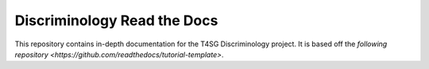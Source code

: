 Discriminology Read the Docs
=======================================

This repository contains in-depth documentation for the T4SG Discriminology project.
It is based off the `following repository <https://github.com/readthedocs/tutorial-template>`.
